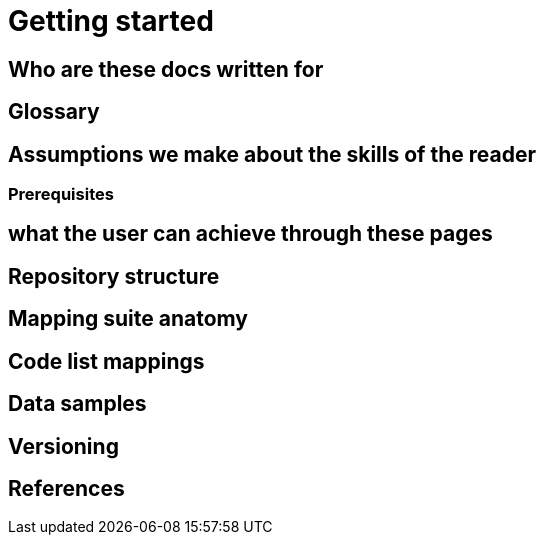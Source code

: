 = Getting started

== Who are these docs written for

== Glossary

== Assumptions we make about the skills of the reader

=== Prerequisites

== what the user can achieve through these pages

== Repository structure

== Mapping suite anatomy

== Code list mappings

== Data samples

== Versioning

== References